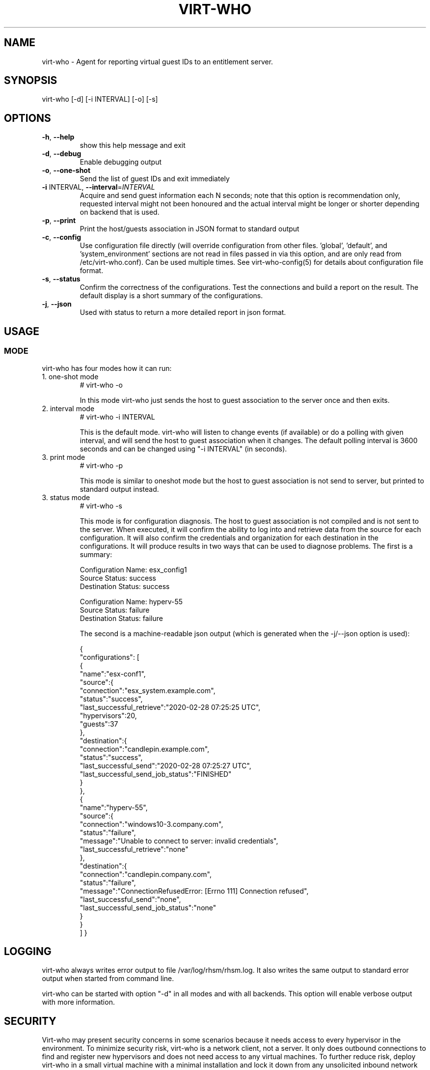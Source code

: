 .TH VIRT-WHO "8" "April 2016" "virt-who"
.SH NAME
virt-who - Agent for reporting virtual guest IDs to an entitlement server.
.SH SYNOPSIS
virt-who [-d] [-i INTERVAL] [-o] [-s]
.SH OPTIONS
.TP
\fB\-h\fR, \fB\-\-help\fR
show this help message and exit
.TP
\fB\-d\fR, \fB\-\-debug\fR
Enable debugging output
.TP
\fB\-o\fR, \fB\-\-one\-shot\fR
Send the list of guest IDs and exit immediately
.TP
\fB\-i\fR INTERVAL, \fB\-\-interval\fR=\fIINTERVAL\fR
Acquire and send guest information each N seconds; note that this option is recommendation only, requested interval might not been honoured and the actual interval might be longer or shorter depending on backend that is used.
.TP
\fB\-p\fR, \fB\-\-print\fR
Print the host/guests association in JSON format to standard output
.TP
\fB\-c\fR, \fB\-\-config\fR
Use configuration file directly (will override configuration from other files. 'global', 'default', and 'system_environment' sections are not read in files passed in via this option, and are only read from /etc/virt-who.conf). Can be used multiple times. See virt-who-config(5) for details about configuration file format.
.TP
\fB\-s\fR, \fB\-\-status\fR
Confirm the correctness of the configurations. Test the connections and build a report on the result. The default display is a short summary of the configurations.
.TP
\fB\-j\fR, \fB\-\-json\fR
Used with status to return a more detailed report in json format.
.IP

.SH USAGE
.SS MODE
virt-who has four modes how it can run:
.TP
1. one-shot mode
# virt-who -o

In this mode virt-who just sends the host to guest association to the server once and then exits.
.TP
2. interval mode
# virt-who -i INTERVAL

This is the default mode. virt-who will listen to change events (if available) or do a polling with given interval, and will send the host to guest association when it changes. The default polling interval is 3600 seconds and can be changed using "-i INTERVAL" (in seconds).
.TP
3. print mode
# virt-who -p

This mode is similar to oneshot mode but the host to guest association is not send to server, but printed to standard output instead.
.TP
3. status mode
# virt-who -s

This mode is for configuration diagnosis. The host to guest association is not compiled and is not sent to the server. When executed, it will confirm the ability to log into and retrieve data from the source for each configuration. It will also confirm the credentials and organization for each destination in the configurations.
It will produce results in two ways that can be used to diagnose problems. The first is a summary:

.br
Configuration Name: esx_config1
.br
Source Status: success
.br
Destination Status: success

.br
Configuration Name: hyperv-55
.br
Source Status: failure
.br
Destination Status: failure

The second is a machine-readable json output (which is generated when the -j/--json option is used):

{
    "configurations": [
        {
            "name":"esx-conf1",
            "source":{
                "connection":"esx_system.example.com",
                "status":"success",
                "last_successful_retrieve":"2020-02-28 07:25:25 UTC",
                "hypervisors":20,
                "guests":37
            },
            "destination":{
                "connection":"candlepin.example.com",
                "status":"success",
                "last_successful_send":"2020-02-28 07:25:27 UTC",
                "last_successful_send_job_status":"FINISHED"
            }
        },
        {
            "name":"hyperv-55",
            "source":{
                "connection":"windows10-3.company.com",
                "status":"failure",
                "message":"Unable to connect to server: invalid credentials",
                "last_successful_retrieve":"none"
            },
            "destination":{
                "connection":"candlepin.company.com",
                "status":"failure",
                "message":"ConnectionRefusedError: [Errno 111] Connection refused",
                "last_successful_send":"none",
                "last_successful_send_job_status":"none"
            }
        }
    ]
}

.SH LOGGING
virt-who always writes error output to file /var/log/rhsm/rhsm.log. It also writes the same output to standard error output when started from command line.

virt-who can be started with option "-d" in all modes and with all backends. This option will enable verbose output with more information.

.SH SECURITY

Virt-who may present security concerns in some scenarios because it needs access to every hypervisor in the environment. To minimize security risk, virt-who is a network client, not a server. It only does outbound connections to find and register new hypervisors and does not need access to any virtual machines. To further reduce risk, deploy virt-who in a small virtual machine with a minimal installation and lock it down from any unsolicited inbound network connections.

Here is a list of ports that need to be open for different hypervisors:

    VMWare ESX/vCenter: 443/tcp
    Hyper-V: 5985/tcp
    RHEV-M: 443/tcp or 8443/tcp (depending on version)
    libvirt: depending on transport type, default (for remote connections) is qemu over ssh on port 22
    local libvirt uses a local connection and doesn't need an open port
    kubevirt: 8443/tcp

virt-who also needs to have access to an entitlement server. Default port is 443/tcp. All the ports might be changed by system administrators.

Using the same network for machine running virt-who as for hypervisor management software instead of production VM networks is suggested.

.SH AUTHORS
Radek Novacek <rnovacek at redhat dot com>
.br
William Poteat <wpoteat at redhat dot com>
